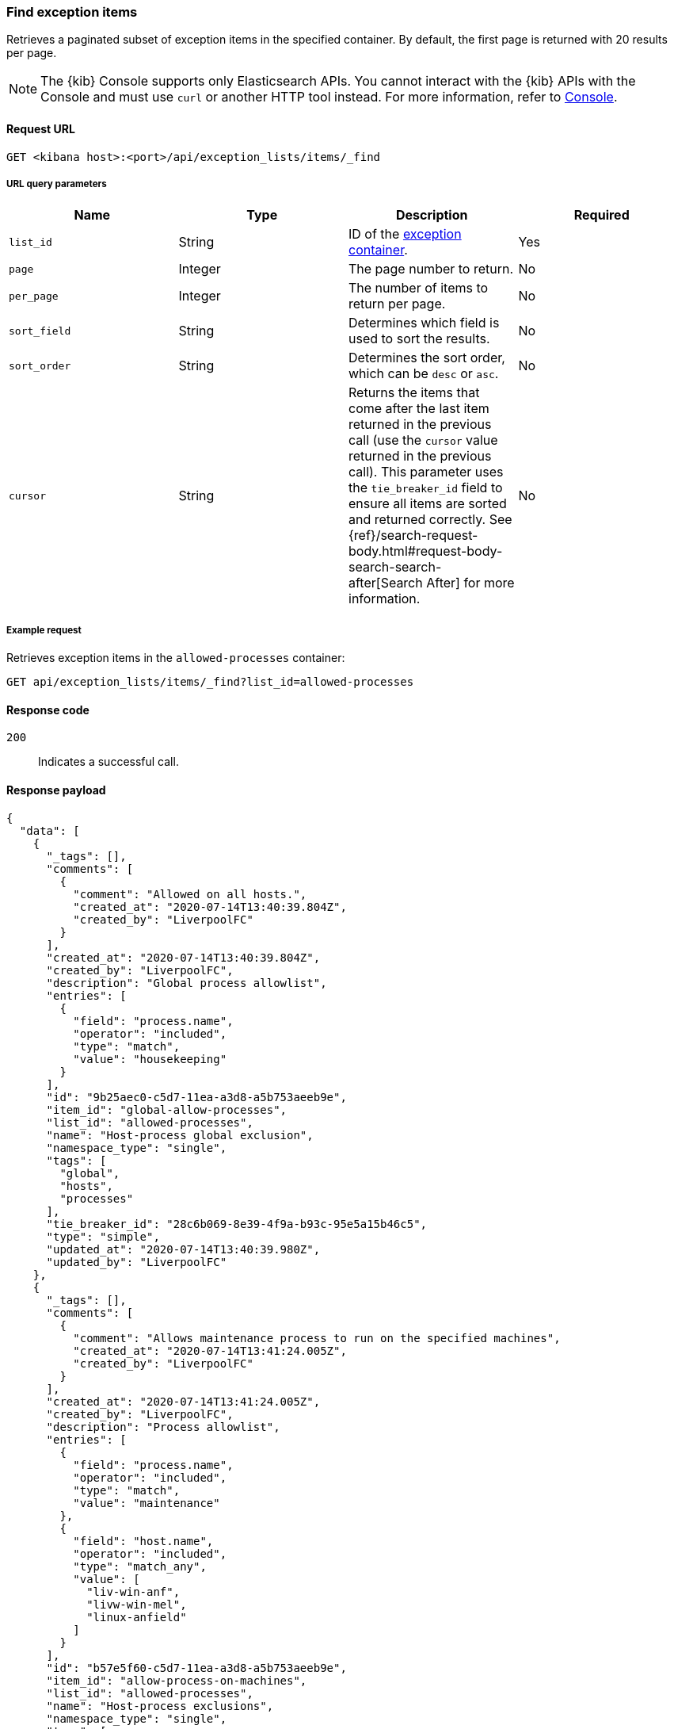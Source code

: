 [[exceptions-api-find-exception-items]]
=== Find exception items

Retrieves a paginated subset of exception items in the specified container. By
default, the first page is returned with 20 results per page.

NOTE: The {kib} Console supports only Elasticsearch APIs. You cannot interact with the {kib} APIs with the Console and must use `curl` or another HTTP tool instead. For more information, refer to https://www.elastic.co/guide/en/kibana/current/console-kibana.html[Console].

==== Request URL

`GET <kibana host>:<port>/api/exception_lists/items/_find`

===== URL query parameters

[width="100%",options="header"]
|==============================================
|Name |Type |Description |Required

|`list_id` |String |ID of the <<exceptions-api-create-container, exception container>>.
|Yes

|`page` |Integer |The page number to return. |No

|`per_page` |Integer |The number of items to return per page. |No

|`sort_field` |String |Determines which field is used to sort the results. |No

|`sort_order` |String |Determines the sort order, which can be `desc` or `asc`.
|No
|`cursor` |String |Returns the items that come after the last item
returned in the previous call (use the `cursor` value returned in the previous
call). This parameter uses the `tie_breaker_id` field to ensure all items
are sorted and returned correctly.
See {ref}/search-request-body.html#request-body-search-search-after[Search After] for more information. |No

|==============================================

===== Example request

Retrieves exception items in the `allowed-processes` container:

[source,console]
--------------------------------------------------
GET api/exception_lists/items/_find?list_id=allowed-processes
--------------------------------------------------
// KIBANA

==== Response code

`200`::
    Indicates a successful call.

==== Response payload

[source,json]
--------------------------------------------------
{
  "data": [
    {
      "_tags": [],
      "comments": [
        {
          "comment": "Allowed on all hosts.",
          "created_at": "2020-07-14T13:40:39.804Z",
          "created_by": "LiverpoolFC"
        }
      ],
      "created_at": "2020-07-14T13:40:39.804Z",
      "created_by": "LiverpoolFC",
      "description": "Global process allowlist",
      "entries": [
        {
          "field": "process.name",
          "operator": "included",
          "type": "match",
          "value": "housekeeping"
        }
      ],
      "id": "9b25aec0-c5d7-11ea-a3d8-a5b753aeeb9e",
      "item_id": "global-allow-processes",
      "list_id": "allowed-processes",
      "name": "Host-process global exclusion",
      "namespace_type": "single",
      "tags": [
        "global",
        "hosts",
        "processes"
      ],
      "tie_breaker_id": "28c6b069-8e39-4f9a-b93c-95e5a15b46c5",
      "type": "simple",
      "updated_at": "2020-07-14T13:40:39.980Z",
      "updated_by": "LiverpoolFC"
    },
    {
      "_tags": [],
      "comments": [
        {
          "comment": "Allows maintenance process to run on the specified machines",
          "created_at": "2020-07-14T13:41:24.005Z",
          "created_by": "LiverpoolFC"
        }
      ],
      "created_at": "2020-07-14T13:41:24.005Z",
      "created_by": "LiverpoolFC",
      "description": "Process allowlist",
      "entries": [
        {
          "field": "process.name",
          "operator": "included",
          "type": "match",
          "value": "maintenance"
        },
        {
          "field": "host.name",
          "operator": "included",
          "type": "match_any",
          "value": [
            "liv-win-anf",
            "livw-win-mel",
            "linux-anfield"
          ]
        }
      ],
      "id": "b57e5f60-c5d7-11ea-a3d8-a5b753aeeb9e",
      "item_id": "allow-process-on-machines",
      "list_id": "allowed-processes",
      "name": "Host-process exclusions",
      "namespace_type": "single",
      "tags": [
        "hosts",
        "processes"
      ],
      "tie_breaker_id": "a1bacb3d-7ce1-4f03-80f4-d49235b6bbde",
      "type": "simple",
      "updated_at": "2020-07-14T13:41:24.182Z",
      "updated_by": "LiverpoolFC"
    }
  ],
  "page": 1,
  "per_page": 20,
  "total": 2
}
--------------------------------------------------
